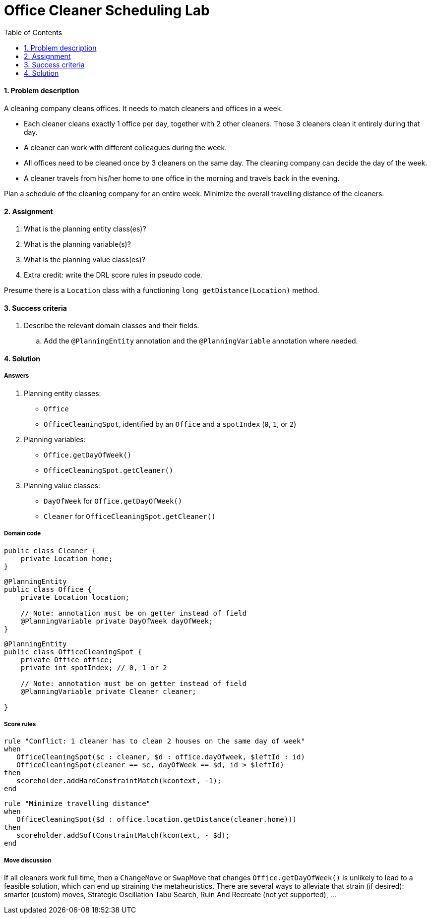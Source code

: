 :scrollbar:
:data-uri:
:toc2:
:numbered:

= Office Cleaner Scheduling Lab

==== Problem description

A cleaning company cleans offices. It needs to match cleaners and offices in a week.

* Each cleaner cleans exactly 1 office per day, together with 2 other cleaners. Those 3 cleaners clean it entirely during that day.
* A cleaner can work with different colleagues during the week.
* All offices need to be cleaned once by 3 cleaners on the same day. The cleaning company can decide the day of the week.
* A cleaner travels from his/her home to one office in the morning and travels back in the evening.

Plan a schedule of the cleaning company for an entire week. Minimize the overall travelling distance of the cleaners.

==== Assignment

. What is the planning entity class(es)?
. What is the planning variable(s)?
. What is the planning value class(es)?
. Extra credit: write the DRL score rules in pseudo code.

Presume there is a `Location` class with a functioning `long getDistance(Location)` method.

==== Success criteria

. Describe the relevant domain classes and their fields.
.. Add the `@PlanningEntity` annotation and the `@PlanningVariable` annotation where needed.

[.solution]
==== Solution

===== Answers

. Planning entity classes:
** `Office`
** `OfficeCleaningSpot`, identified by an `Office` and a `spotIndex` (`0`, `1`, or `2`)
. Planning variables:
** `Office.getDayOfWeek()`
** `OfficeCleaningSpot.getCleaner()`
. Planning value classes:
** `DayOfWeek` for `Office.getDayOfWeek()`
** `Cleaner` for `OfficeCleaningSpot.getCleaner()`

===== Domain code

[source,java]
----
public class Cleaner {
    private Location home;
}
----

[source,java]
----
@PlanningEntity
public class Office {
    private Location location;

    // Note: annotation must be on getter instead of field
    @PlanningVariable private DayOfWeek dayOfWeek;
}
----

[source,java]
----
@PlanningEntity
public class OfficeCleaningSpot {
    private Office office;
    private int spotIndex; // 0, 1 or 2

    // Note: annotation must be on getter instead of field
    @PlanningVariable private Cleaner cleaner;

}
----

===== Score rules

[source,drl]
----
rule "Conflict: 1 cleaner has to clean 2 houses on the same day of week"
when
   OfficeCleaningSpot($c : cleaner, $d : office.dayOfweek, $leftId : id)
   OfficeCleaningSpot(cleaner == $c, dayOfWeek == $d, id > $leftId)
then
   scoreholder.addHardConstraintMatch(kcontext, -1);
end
----

[source,drl]
----
rule "Minimize travelling distance"
when
   OfficeCleaningSpot($d : office.location.getDistance(cleaner.home)))
then
   scoreholder.addSoftConstraintMatch(kcontext, - $d);
end
----

===== Move discussion

If all cleaners work full time, then a `ChangeMove` or `SwapMove` that changes `Office.getDayOfWeek()`
is unlikely to lead to a feasible solution, which can end up straining the metaheuristics.
There are several ways to alleviate that strain (if desired):
smarter (custom) moves, Strategic Oscillation Tabu Search, Ruin And Recreate (not yet supported), ...

ifdef::showscript[]

endif::showscript[]
